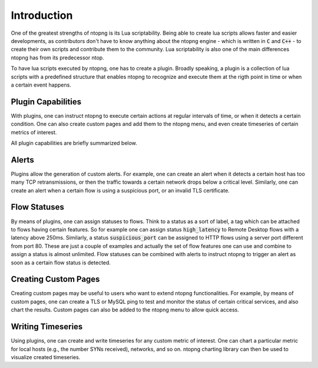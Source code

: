Introduction
============

One of the greatest strengths of ntopng is its Lua
scriptability. Being able to create lua scripts allows faster and easier
developments, as contributors don't have to know anything about
the ntopng engine - which is written in :code:`C` and :code:`C++` - to
create their own scripts and contribute them to the community.
Lua scriptability is also one of the main differences ntopng has from
its predecessor ntop.

To have lua scripts executed by ntopng, one has to create a
plugin. Broadly speaking, a plugin is a collection of lua scripts with
a predefined structure that enables ntopng to recognize and execute
them at the rigth point in time or when a certain event happens.

Plugin Capabilities
-------------------

With plugins, one can instruct ntopng to execute certain actions at
regular intervals of time, or when it detects a certain condition. One
can also create custom pages and add them to the ntopng menu, and even
create timeseries of certain metrics of interest.

All plugin capabilities are briefly summarized below.

Alerts
------

Plugins allow the generation of custom alerts. For example, one can
create an alert when it detects a certain host has too many TCP
retransmissions, or then the traffic towards a certain network drops
below a critical level. Similarly, one can create an alert when a
certain flow is using a suspicious port, or an invalid TLS
certificate.

Flow Statuses
-------------

By means of plugins, one can assign statuses to flows. Think
to a status as a sort of label, a tag which can be attached to flows
having certain features. So for example one can assign status
:code:`high_latency` to Remote Desktop flows with a latency above
250ms. Similarly, a status :code:`suspicious_port` can be assigned to
HTTP flows using a server port different from port 80. These are just
a couple of examples and actually the set of flow features one can use and
combine to assign a status is almost unlimited. Flow statuses can be
combined with alerts to instruct ntopng to trigger an alert as soon as
a certain flow status is detected.

Creating Custom Pages
---------------------

Creating custom pages may be useful to users who want to extend
ntopng functionalities. For example, by means of custom pages, one can
create a TLS or MySQL ping to test and monitor the status of certain
critical services, and also chart the results. Custom pages can also
be added to the ntopng menu to allow quick access.

Writing Timeseries
------------------

Using plugins, one can create and write timeseries for any custom
metric of interest. One can chart a particular metric for local hosts
(e.g., the number SYNs received), networks, and so on. ntopng charting
library can then be used to visualize created timeseries.


